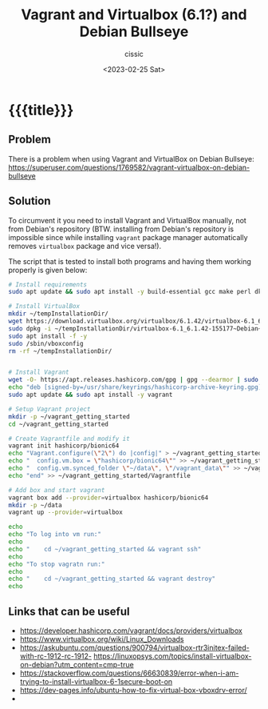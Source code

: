 # ____________________________________________________________________________78

#+TITLE: Vagrant and Virtualbox (6.1?) and Debian Bullseye 
#+DESCRIPTION: 
#+AUTHOR: cissic
#+DATE: <2023-02-25 Sat>
#+TAGS: vagrant virtualbox debian bullseye
#+OPTIONS: toc:nil
#+OPTIONS: -:nil



* {{{title}}}
:PROPERTIES:
:PRJ-DIR: ./2023-02-25-virtualbox-Bullseye/
:END:

** Problem 
There is a problem when using Vagrant and VirtualBox on Debian Bullseye:
https://superuser.com/questions/1769582/vagrant-virtualbox-on-debian-bullseye


** Solution
To circumvent it you need to install Vagrant and VirtualBox manually, not from
Debian's repository (BTW. installing from Debian's repository is impossible
since while installing ~vagrant~
 package manager automatically removes ~virtualbox~ package and vice
versa!).


The script that is tested to install both programs and having them working
properly is given below:

#+begin_src bash
# Install requirements 
sudo apt update && sudo apt install -y build-essential gcc make perl dkms

# Install VirtualBox
mkdir ~/tempInstallationDir/
wget https://download.virtualbox.org/virtualbox/6.1.42/virtualbox-6.1_6.1.42-155177~Debian~bullseye_amd64.deb -O ~/tempInstallationDir/virtualbox-6.1_6.1.42-155177~Debian~bullseye_amd64.deb
sudo dpkg -i ~/tempInstallationDir/virtualbox-6.1_6.1.42-155177~Debian~bullseye_amd64.deb
sudo apt install -f -y
sudo /sbin/vboxconfig
rm -rf ~/tempInstallationDir/


# Install Vagrant
wget -O- https://apt.releases.hashicorp.com/gpg | gpg --dearmor | sudo tee /usr/share/keyrings/hashicorp-archive-keyring.gpg
echo "deb [signed-by=/usr/share/keyrings/hashicorp-archive-keyring.gpg] https://apt.releases.hashicorp.com $(lsb_release -cs) main" | sudo tee /etc/apt/sources.list.d/hashicorp.list
sudo apt update && sudo apt install -y vagrant

# Setup Vagrant project
mkdir -p ~/vagrant_getting_started
cd ~/vagrant_getting_started

# Create Vagrantfile and modify it
vagrant init hashicorp/bionic64
echo "Vagrant.configure(\"2\") do |config|" > ~/vagrant_getting_started/Vagrantfile
echo "  config.vm.box = \"hashicorp/bionic64\"" >> ~/vagrant_getting_started/Vagrantfile
echo "  config.vm.synced_folder \"~/data\", \"/vagrant_data\"" >> ~/vagrant_getting_started/Vagrantfile
echo "end" >> ~/vagrant_getting_started/Vagrantfile

# Add box and start vagrant 
vagrant box add --provider=virtualbox hashicorp/bionic64
mkdir -p ~/data
vagrant up --provider=virtualbox

echo 
echo "To log into vm run:"
echo
echo "    cd ~/vagrant_getting_started && vagrant ssh"
echo
echo "To stop vagratn run:"
echo
echo "    cd ~/vagrant_getting_started && vagrant destroy"
echo
#+end_src


** Links that can be useful

- https://developer.hashicorp.com/vagrant/docs/providers/virtualbox
- https://www.virtualbox.org/wiki/Linux_Downloads
- https://askubuntu.com/questions/900794/virtualbox-rtr3initex-failed-with-rc-1912-rc-1912- https://linuxopsys.com/topics/install-virtualbox-on-debian?utm_content=cmp-true
- https://stackoverflow.com/questions/66630839/error-when-i-am-trying-to-install-virtualbox-6-1secure-boot-on
- https://dev-pages.info/ubuntu-how-to-fix-virtual-box-vboxdrv-error/
-
  


# Local Variables:
# eval: (add-hook 'org-export-before-processing-hook 
# 'my/org-export-markdown-hook-function nil t)
# End:

